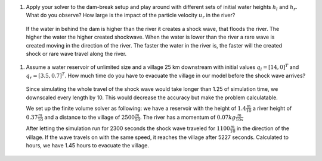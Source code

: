 #. Apply your solver to the dam-break setup and play around with different sets of initial water heights :math:`h_l` and :math:`h_r`.
   What do you observe? How large is the impact of the particle velocity :math:`u_r` in the river?

  If the water in behind the dam is higher than the river it creates a shock wave, that floods the river. The higher the water the higher
  created shockwave. When the water is lower than the river a rare wave is created moving in the direction of the river. The faster the water
  in the river is, the faster will the created shock or rare wave travel along the river.

#. Assume a water reservoir of unlimited size and a village 25 km downstream with initial values :math:`q_l=[14, 0]^T` and :math:`q_r=[3.5, 0.7]^T`.
   How much time do you have to evacuate the village in our model before the shock wave arrives?

  Since simulating the whole travel of the shock wave would take longer than 1.25 of simulation time, we downscaled every length by 10. This
  would decrease the accuracy but make the problem calculatable.
  
  We set up the finite volume solver as following: we have a reservoir with the height of :math:`1.4 \frac{m}{10}` a river height of :math:`0.37 \frac{m}{10}` and a distance to the village of :math:`2500 \frac{m}{10}`. The river has a momentum of 
  :math:`0.07 kg\frac{m}{10s}`

  After letting the simulation run for 2300 seconds the shock wave traveled for :math:`1100 \frac{m}{10}` in the direction of the village. 
  If the wave travels on with the same speed, it reaches the village after 5227 seconds. Calculated to hours, we have 1.45 hours to evacuate 
  the village. 

  
